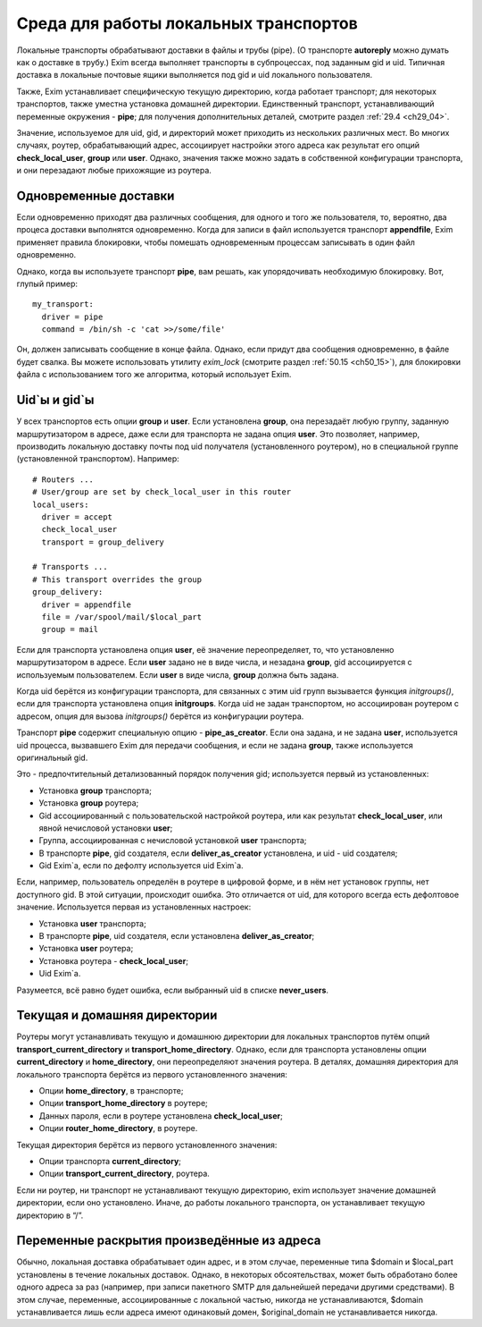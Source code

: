 
.. _ch23_00:

Среда для работы локальных транспортов
======================================

Локальные транспорты обрабатывают доставки в файлы и трубы (pipe). (О транспорте **autoreply** можно думать как о доставке в трубу.) Exim всегда выполняет транспорты в субпроцессах, под заданным gid и uid. Типичная доставка в локальные почтовые ящики выполняется под gid и uid локального пользователя.

Также, Exim устанавливает специфическую текущую директорию, когда работает транспорт; для некоторых транспортов, также уместна установка домашней директории. Единственный транспорт, устанавливающий переменные окружения - **pipe**; для получения дополнительных деталей, смотрите раздел :ref:`29.4 <ch29_04>`.

Значение, используемое для uid, gid, и директорий может приходить из нескольких различных мест. Во многих случаях, роутер, обрабатывающий адрес, ассоциирует настройки этого адреса как результат его опций **check_local_user**, **group** или **user**. Однако, значения также можно задать в собственной конфигурации транспорта, и они перезадают любые прихожящие из роутера.

.. _ch23_01:

Одновременные доставки
----------------------

Если одновременно приходят два различных сообщения, для одного и того же пользователя, то, вероятно, два процеса доставки выполнятся одновременно. Когда для записи в файл используется транспорт **appendfile**, Exim применяет правила блокировки, чтобы помешать одновременным процессам записывать в один файл одновременно.

Однако, когда вы используете транспорт **pipe**, вам решать, как упорядочивать необходимую блокировку. Вот, глупый пример::

    my_transport:
      driver = pipe
      command = /bin/sh -c 'cat >>/some/file'

Он, должен записывать сообщение в конце файла. Однако, если придут два сообщения одновременно, в файле будет свалка. Вы можете использовать утилиту *exim_lock* (смотрите раздел :ref:`50.15 <ch50_15>`), для блокировки файла с использованием того же алгоритма, который использует Exim.

.. _ch23_02:

Uid`ы и gid`ы
-------------

У всех транспортов есть опции **group** и **user**. Если установлена **group**, она перезадаёт любую группу, заданную маршрутизатором в адресе, даже если для транспорта не задана опция **user**. Это позволяет, например, производить локальную доставку почты под uid получателя (установленного роутером), но в специальной группе (установленной транспортом). Например::

    # Routers ...
    # User/group are set by check_local_user in this router
    local_users:
      driver = accept
      check_local_user
      transport = group_delivery

    # Transports ...
    # This transport overrides the group
    group_delivery:
      driver = appendfile
      file = /var/spool/mail/$local_part
      group = mail

Если для транспорта установлена опция **user**, её значение переопределяет, то, что установленно маршрутизатором в адресе. Если **user** задано не в виде числа, и незадана **group**, gid ассоциируется с используемым пользователем. Если **user** в виде числа, **group** должна быть задана.

Когда uid берётся из конфигурации транспорта, для связанных с этим uid групп вызывается функция *initgroups()*, если для транспорта установлена опция **initgroups**. Когда uid не задан транспортом, но ассоциирован роутером с адресом, опция для вызова *initgroups()* берётся из конфигурации роутера.

Транспорт **pipe** содержит специальную опцию - **pipe_as_creator**. Если она задана, и не задана **user**, используется uid процесса, вызвавшего Exim для передачи сообщения, и если не задана **group**, также используется оригинальный gid.

Это - предпочтительный детализованный порядок получения gid; используется первый из установленных:

* Установка **group** транспорта;
* Установка **group** роутера;
* Gid ассоциированный с пользовательской настройкой роутера, или как результат **check_local_user**, или явной нечисловой установки **user**;
* Группа, ассоциированная с нечисловой установкой **user** транспорта;
* В транспорте **pipe**, gid создателя, если **deliver_as_creator** установлена, и uid - uid создателя;
* Gid Exim`a, если по дефолту используется uid Exim`a.

Если, например, пользователь определён в роутере в цифровой форме, и в нём нет установок группы, нет доступного gid. В этой ситуации, происходит ошибка. Это отличается от uid, для которого всегда есть дефолтовое значение. Используется первая из установленных настроек:

* Установка **user** транспорта;
* В транспорте **pipe**, uid создателя, если установлена **deliver_as_creator**;
* Установка **user** роутера;
* Установка роутера - **check_local_user**;
* Uid Exim`a.

Разумеется, всё равно будет ошибка, если выбранный uid в списке **never_users**.

.. _ch23_03:

Текущая и домашняя директории
-----------------------------

Роутеры могут устанавливать текущую и домашнюю директории для локальных транспортов путём опций **transport_current_directory** и **transport_home_directory**. Однако, если для транспорта установлены опции **current_directory** и **home_directory**, они переопределяют значения роутера. В деталях, домашняя директория для локального транспорта берётся из первого установленного значения:

* Опции **home_directory**, в транспорте;
* Опции **transport_home_directory** в роутере;
* Данных пароля, если в роутере установлена **check_local_user**;
* Опции **router_home_directory**, в роутере.

Текущая директория берётся из первого установленного значения:

* Опции транспорта **current_directory**;
* Опции **transport_current_directory**, роутера.
      
Если ни роутер, ни транспорт не устанавливают текущую директорию, exim использует значение домашней директории, если оно установлено. Иначе, до работы локального транспорта, он устанавливает текущую директорию в “/”.

.. _ch23_04:

Переменные раскрытия произведённые из адреса
--------------------------------------------

Обычно, локальная доставка обрабатывает один адрес, и в этом случае, переменные типа $domain и $local_part установлены в течение локальных доставок. Однако, в некоторых обсоятельствах, может быть обработано более одного адреса за раз (например, при записи пакетного SMTP для дальнейшей передачи другими средствами). В этом случае, переменные, ассоциированные с локальной частью, никогда не устанавливаются, $domain устанавливается лишь если адреса имеют одинаковый домен, $original_domain не устанавливается никогда.
